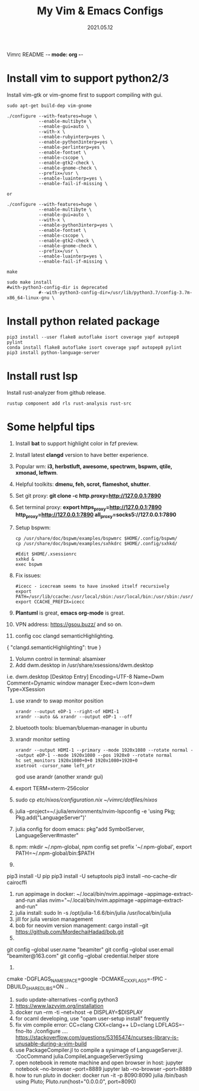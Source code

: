 Vimrc README -*- mode: org -*-

#+TITLE: My Vim & Emacs Configs
#+AUTUOR: YinJian
#+DATE: 2021.05.12
#+EMAIL: beamiter@163.com
#+KEYWORDS: Vim, Emacs, LSP
#+LANGUAGE: Vimscript, Eclisp

* *Install vim to support python2/3*
Install vim-gtk or vim-gnome first to support compiling with gui.
#+BEGIN_SRC shell
sudo apt-get build-dep vim-gnome

./configure --with-features=huge \
            --enable-multibyte \
            --enable-gui=auto \
            --with-x \
            --enable-rubyinterp=yes \
            --enable-python3interp=yes \
            --enable-perlinterp=yes \
            --enable-fontset \
            --enable-cscope \
            --enable-gtk2-check \
            --enable-gnome-check \
            --prefix=/usr \
            --enable-luainterp=yes \
            --enable-fail-if-missing \

or

./configure --with-features=huge \
            --enable-multibyte \
            --enable-gui=auto \
            --with-x \
            --enable-python3interp=yes \
            --enable-fontset \
            --enable-cscope \
            --enable-gtk2-check \
            --enable-gnome-check \
            --prefix=/usr \
            --enable-luainterp=yes \
            --enable-fail-if-missing \

make

sudo make install
#with-python3-config-dir is deprecated
            #--with-python3-config-dir=/usr/lib/python3.7/config-3.7m-x86_64-linux-gnu \
#+END_SRC

* *Install python related package*
#+BEGIN_SRC shell
pip3 install --user flake8 autoflake isort coverage yapf autopep8 pylint
conda install flake8 autoflake isort coverage yapf autopep8 pylint
pip3 install python-language-server
#+END_SRC

* *Install rust lsp*
Install rust-analyzer from github release.
#+BEGIN_SRC shell
rustup component add rls rust-analysis rust-src
#+END_SRC

* *Some helpful tips*
1. Install *bat* to support highlight color in fzf preview.
2. Install latest *clangd* version to have better experience.
3. Popular wm: *i3, herbstluft, awesome, spectrwm, bspwm, qtile, xmonad, leftwm*.
4. Helpful toolkits: *dmenu, feh, scrot, flameshot, shutter*.
5. Set git proxy: *git clone -c http.proxy=http://127.0.0.1:7890*
6. Set terminal proxy: *export https_proxy=http://127.0.0.1:7890 http_proxy=http://127.0.0.1:7890 all_proxy=socks5://127.0.0.1:7890*
7. Setup bspwm:
  #+BEGIN_SRC shell
      cp /usr/share/doc/bspwm/examples/bspwmrc $HOME/.config/bspwm/
      cp /usr/share/doc/bspwm/examples/sxhkdrc $HOME/.config/sxhkd/

      #Edit $HOME/.xsessionrc
      sxhkd &
      exec bspwm
  #+END_SRC
8. Fix issues:
  #+BEGIN_SRC shell
  #icecc - icecream seems to have invoked itself recursively
  export PATH=/usr/lib/ccache:/usr/local/sbin:/usr/local/bin:/usr/sbin:/usr/bin:/sbin:/bin
  export CCACHE_PREFIX=icecc
  #+END_SRC
9. *Plantuml* is great, *emacs org-mode* is great. 
10. VPN address: https://gsou.buzz/ and so on.
11. config coc clangd semanticHighlighting.
{
    "clangd.semanticHighlighting": true
}
12. Volumn control in terminal: alsamixer
13. Add dwm.desktop in /usr/share/xsessions/dwm.desktop
i.e. dwm.desktop
[Desktop Entry]
Encoding=UTF-8
Name=Dwm
Comment=Dynamic window manager
Exec=dwm
Icon=dwm
Type=XSession
14. use xrandr to swap monitor position
  #+BEGIN_SRC shell
  xrandr --output eDP-1 --right-of HDMI-1
  xrandr --auto && xrandr --output eDP-1 --off
  #+END_SRC
15. bluetooth tools: blueman/blueman-manager in ubuntu
16. xrandr monitor setting
  #+BEGIN_SRC shell
  xrandr --output HDMI-1 --primary --mode 1920x1080 --rotate normal --output eDP-1 --mode 1920x1080 --pos 1920x0 --rotate normal
  hc set_monitors 1920x1080+0+0 1920x1080+1920+0
  xsetroot -cursor_name left_ptr
  #+END_SRC
  god use arandr (another xrandr gui)
17. export TERM=xterm-256color
18. sudo cp /etc/nixos/configuration.nix ~/vimrc/dotfiles/nixos/
19. julia --project=~/.julia/environments/nvim-lspconfig -e 'using Pkg; Pkg.add("LanguageServer")'
20. julia config for doom emacs: pkg"add SymbolServer, LanguageServer#master"
21. npm: mkdir ~/.npm-global, npm config set prefix '~/.npm-global', export PATH=~/.npm-global/bin:$PATH
22. 
pip3 install -U pip
pip3 install -U setuptools
pip3 install --no-cache-dir cairocffi
23. run appimage in docker: ~/.local/bin/nvim.appimage --appimage-extract-and-run
    alias nvim="~/.local/bin/nvim.appimage --appimage-extract-and-run"
24. julia install: sudo ln -s /opt/julia-1.6.6/bin/julia /usr/local/bin/julia
25. jill for julia version management
26. bob for neovim version management:
    cargo install --git https://github.com/MordechaiHadad/bob.git
27. 
git config --global user.name "beamiter"
git config --global user.email "beamiter@163.com"
git config --global credential.helper store
28.
cmake -DGFLAGS_NAMESPACE=google -DCMAKE_CXX_FLAGS=-fPIC -DBUILD_SHARED_LIBS=ON ..
29. sudo update-alternatives --config python3
30. https://www.lazyvim.org/installation
31. docker run --rm -ti --net=host -e DISPLAY=$DISPLAY
32. for ocaml developing, use "opam user-setup install" frequently
33. fix vim compile error: CC=clang CXX=clang++ LD=clang LDFLAGS=-fno-lto ./configure ....
    https://stackoverflow.com/questions/53165474/ncurses-library-is-unusable-during-a-vim-build
34. use PackageCompiler.jl to compile a sysimage of LanguageServer.jl.
    :CocCommand julia.CompileLanguageServerSysimg
35. open notebook in remote machine and open browser in host:
    jupyter notebook --no-browser --port=8889
    jupyter lab --no-browser --port=8889
36. how to run pluto in docker:
    docker run -it -p 8090:8090 julia /bin/bash
    using Pluto; Pluto.run(host="0.0.0.0", port=8090)
